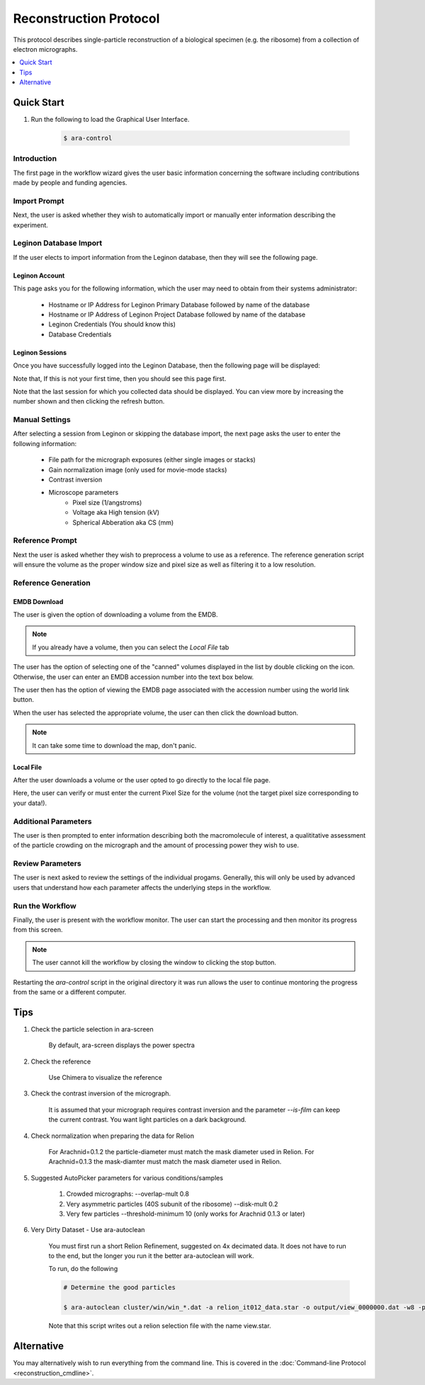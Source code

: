=======================
Reconstruction Protocol
=======================

This protocol describes single-particle reconstruction of a biological specimen (e.g. the ribosome) 
from a collection of electron micrographs.

.. contents:: 
	:depth: 1
	:local:
	:backlinks: none
	
Quick Start
===========

#. Run the following to load the Graphical User Interface.

	.. sourcecode:: sh
	
		$ ara-control

Introduction
------------
	
The first page in the workflow wizard gives the user basic information
concerning the software including contributions made by people and funding
agencies.
	
	.. image:: images/wizard_screen_shot_0000.png
		:scale: 20%
		:target: content_

	.. _content:

	.. container:: content
		
		.. image:: images/wizard_screen_shot_0000.png
		
Import Prompt
-------------

Next, the user is asked whether they wish to automatically import or manually enter information 
describing the experiment.

	.. image:: images/wizard_screen_shot_0010.png
		:scale: 20%
		:target: content02_

	.. _content02:

	.. container:: content
		
		.. image:: images/wizard_screen_shot_0010.png

Leginon Database Import
-----------------------

If the user elects to import information from the Leginon database, then they will see the following page.

Leginon Account
~~~~~~~~~~~~~~~

This page asks you for the following information, which the user may need to obtain from
their systems administrator:
	
	- Hostname or IP Address for Leginon Primary Database followed by name of the database
	- Hostname or IP Address of Leginon Project Database followed by name of the database
	- Leginon Credentials (You should know this)
	- Database Credentials

.. image:: images/wizard_screen_shot_0022.png
	:scale: 20%
	:target: content03_

.. _content03:

.. container:: content
	
	.. image:: images/wizard_screen_shot_0022.png

Leginon Sessions
~~~~~~~~~~~~~~~~

Once you have successfully logged into the Leginon Database, then the following page will be displayed:

Note that, If this is not your first time, then you should see this page first.

Note that the last session for which you collected data should be displayed. You can
view more by increasing the number shown and then clicking the refresh button.

.. image:: images/wizard_screen_shot_0020.png
	:scale: 20%
	:target: content04_

.. _content04:

.. container:: content
	
	.. image:: images/wizard_screen_shot_0020.png

Manual Settings
---------------

After selecting a session from Leginon or skipping the database import, the next page asks the user
to enter the following information:

	- File path for the micrograph exposures (either single images or stacks)
	- Gain normalization image (only used for movie-mode stacks)
	- Contrast inversion
	- Microscope parameters
		- Pixel size (1/angstroms)
		- Voltage aka High tension (kV)
		- Spherical Abberation aka CS (mm)
	
.. image:: images/wizard_screen_shot_0030.png
	:scale: 20%
	:target: content06_

.. _content06:

.. container:: content
	
	.. image:: images/wizard_screen_shot_0030.png

Reference Prompt
----------------

Next the user is asked whether they wish to preprocess a volume to use as a
reference. The reference generation script will ensure the volume as the 
proper window size and pixel size as well as filtering it to a low resolution.

.. image:: images/wizard_screen_shot_0040.png
	:scale: 20%
	:target: content07_

.. _content07:

.. container:: content
	
	.. image:: images/wizard_screen_shot_0040.png

Reference Generation
--------------------

EMDB Download
~~~~~~~~~~~~~

The user is given the option of downloading a volume from the EMDB.

.. note::
	
	If you already have a volume, then you can select the `Local File` tab

The user has the option of selecting one of the "canned" volumes displayed in the list by double clicking
on the icon. Otherwise, the user can enter an EMDB accession number into the text box below.

The user then has the option of viewing the EMDB page associated with the accession number using
the world link button.

When the user has selected the appropriate volume, the user can then click the download button.

.. note::

	It can take some time to download the map, don't panic.

.. image:: images/wizard_screen_shot_0052.png
	:scale: 20%
	:target: content08_

.. _content08:

.. container:: content
	
	.. image:: images/wizard_screen_shot_0052.png

Local File
~~~~~~~~~~

After the user downloads a volume or the user opted to go directly to the local file page.

Here, the user can verify or must enter the current Pixel Size for the volume (not the target pixel size
corresponding to your data!).
	
.. image:: images/wizard_screen_shot_0050.png
	:scale: 20%
	:target: content09_

.. _content09:

.. container:: content
	
	.. image:: images/wizard_screen_shot_0050.png

Additional Parameters
---------------------

The user is then prompted to enter information describing both the macromolecule of interest, 
a qualititative assessment of the particle crowding on the micrograph and the amount of 
processing power they wish to use.

.. image:: images/wizard_screen_shot_0060.png
	:scale: 20%
	:target: content10_

.. _content10:

.. container:: content
	
	.. image:: images/wizard_screen_shot_0060.png

Review Parameters
-----------------

The user is next asked to review the settings of the individual progams. Generally, this
will only be used by advanced users that understand how each parameter affects the underlying
steps in the workflow.

.. image:: images/wizard_screen_shot_0070.png
	:scale: 20%
	:target: content11_

.. _content11:

.. container:: content
	
	.. image:: images/wizard_screen_shot_0070.png
	
Run the Workflow
----------------

Finally, the user is present with the workflow monitor. The user can start
the processing and then monitor its progress from this screen.

.. note::

	The user cannot kill the workflow by closing the window to clicking
	the stop button.

Restarting the `ara-control` script in the original directory it was run allows the user
to continue montoring the progress from the same or a different computer.

.. image:: images/wizard_screen_shot_0080.png
	:scale: 20%
	:target: content12_

.. _content12:

.. container:: content
	
	.. image:: images/wizard_screen_shot_0080.png



Tips
====

1. Check the particle selection in ara-screen
	
	By default, ara-screen displays the power spectra

2. Check the reference
	
	Use Chimera to visualize the reference

3. Check the contrast inversion of the micrograph.
	
	It is assumed that your micrograph requires contrast inversion and the parameter `--is-film` 
	can keep the current contrast. You want light particles on a dark background.

4. Check normalization when preparing the data for Relion

	For Arachnid=0.1.2 the particle-diameter must match the mask diameter used in Relion.
	For Arachnid=0.1.3 the mask-diamter must match the mask diameter used in Relion.

5. Suggested AutoPicker parameters for various conditions/samples

	1. Crowded micrographs: --overlap-mult 0.8
	2. Very asymmetric particles (40S subunit of the ribosome) --disk-mult 0.2 
	3. Very few particles --threshold-minimum 10 (only works for Arachnid 0.1.3 or later)

6. Very Dirty Dataset - Use ara-autoclean

	You must first run a short Relion Refinement, suggested on 4x decimated data. It does not have to run to the end, but 
	the longer you run it the better ara-autoclean will work.
	
	To run, do the following
	
	.. sourcecode:: sh
		
		# Determine the good particles
		
		$ ara-autoclean cluster/win/win_*.dat -a relion_it012_data.star -o output/view_0000000.dat -w8 -p cluster/data/params.dat 
		
	Note that this script writes out a relion selection file with the name view.star.

Alternative
===========

You may alternatively wish to run everything from the command line. This is covered in the 
:doc:`Command-line Protocol <reconstruction_cmdline>`.

